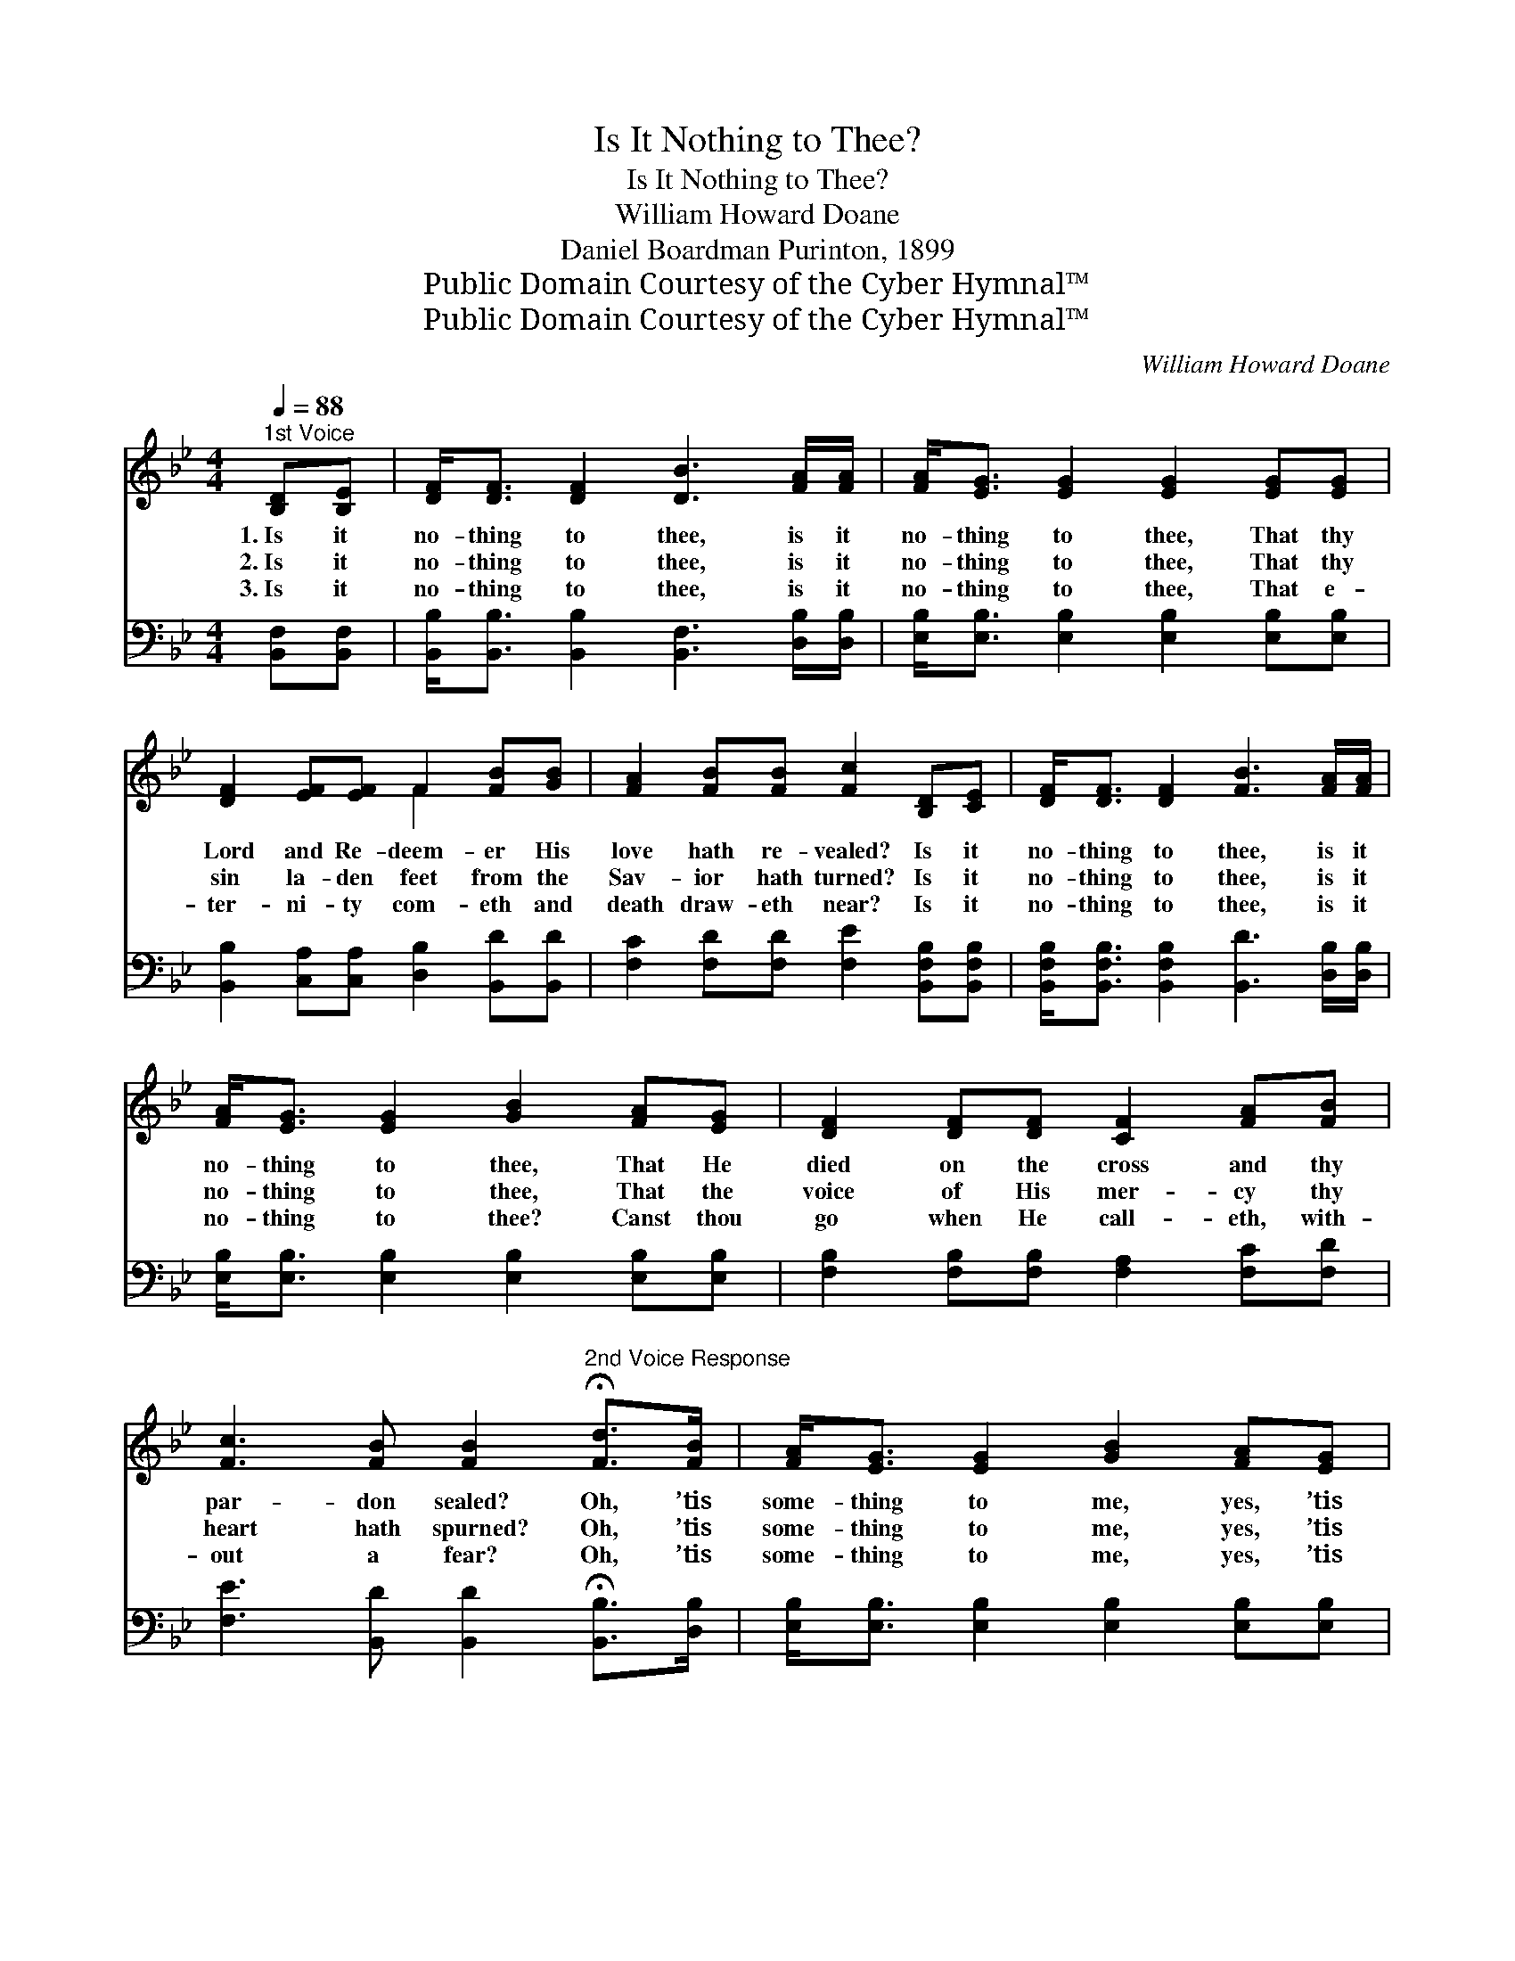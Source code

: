 X:1
T:Is It Nothing to Thee?
T:Is It Nothing to Thee?
T:William Howard Doane
T:Daniel Boardman Purinton, 1899
T:Public Domain Courtesy of the Cyber Hymnal™
T:Public Domain Courtesy of the Cyber Hymnal™
C:William Howard Doane
Z:Public Domain
Z:Courtesy of the Cyber Hymnal™
%%score ( 1 2 ) 3
L:1/8
Q:1/4=88
M:4/4
K:Bb
V:1 treble 
V:2 treble 
V:3 bass 
V:1
"^1st Voice" [B,D][B,E] | [DF]<[DF] [DF]2 [DB]3 [FA]/[FA]/ | [FA]<[EG] [EG]2 [EG]2 [EG][EG] | %3
w: 1.~Is it|no- thing to thee, is it|no- thing to thee, That thy|
w: 2.~Is it|no- thing to thee, is it|no- thing to thee, That thy|
w: 3.~Is it|no- thing to thee, is it|no- thing to thee, That e-|
 [DF]2 [EF][EF] F2 [FB][GB] | [FA]2 [FB][FB] [Fc]2 [B,D][CE] | [DF]<[DF] [DF]2 [FB]3 [FA]/[FA]/ | %6
w: Lord and Re- deem- er His|love hath re- vealed? Is it|no- thing to thee, is it|
w: sin la- den feet from the|Sav- ior hath turned? Is it|no- thing to thee, is it|
w: ter- ni- ty com- eth and|death draw- eth near? Is it|no- thing to thee, is it|
 [FA]<[EG] [EG]2 [GB]2 [FA][EG] | [DF]2 [DF][DF] [CF]2 [FA][FB] | %8
w: no- thing to thee, That He|died on the cross and thy|
w: no- thing to thee, That the|voice of His mer- cy thy|
w: no- thing to thee? Canst thou|go when He call- eth, with-|
 [Fc]3 [FB] [FB]2"^2nd Voice Response" !fermata![Fd]>[FB] | [FA]<[EG] [EG]2 [GB]2 [FA][EG] | %10
w: par- don sealed? Oh, ’tis|some- thing to me, yes, ’tis|
w: heart hath spurned? Oh, ’tis|some- thing to me, yes, ’tis|
w: out a fear? Oh, ’tis|some- thing to me, yes, ’tis|
 [EG]<[DF] [DF]2 [DF]2 [B,D][CE] | [DF]2 [EF][EF] F2 [FB][FB] | [FA][FA] [FB]2 [Ec]2 [Fd]>[Ec] | %13
w: some- thing to me, That the|voice of His love still is|call- ing to- day; Oh, ’tis|
w: some- thing to me, That He|call- eth me back, where- so-|ev- er I roam, Oh, ’tis|
w: some- thing to me, When at|last I shall stand on e-|ter- ni- ty’s shore, Oh, ’tis|
 [DB]<[DB] [DB]2 [^Fd]2 [FA][FA] | G<[EG] [EG]2 [EB]2 [^CA][CG] | [DF]2 [DF][DF] [CF]2 [FA][FB] | %16
w: some- thing to me, yes, ’tis|some- thing to me; I will|hear from my heart and with|
w: some- thing to me, yes, ’tis|some- thing to me, That I|still may re- turn and be|
w: some- thing to me, yes, ’tis|some- thing to me, To be|ho- ly and hap- py for-|
 [Fc]3 [FB] [FB]2 z2 ||"^Refrain" d4- z z (d z/) (3[Gc][GB][FA] | F6 z2 | %19
w: joy o- bey.|||
w: wel- comed home.|Come, come, come, He’s call-|ing|
w: ev- er- more.|||
 c4- z z [_Ec][FA](3[=EG][FA][EG] | F6 z2 |!p! [B,D]2 z2 [EF]2 z2 | %22
w: |||
w: to- Haste, haste, no long- er|de-|lay, List,|
w: |||
!fff! (3[DB][DB][DB] (3[DB][DB][DB] [^Fd]4 | G4 [DF]3 [DB] | [Ec]3 [DB] [DB]6 |] %25
w: |||
w: list, Je- sus is call- ing thee|now, Come, come,|be- fore Him|
w: |||
V:2
 x2 | x8 | x8 | x4 F2 x2 | x8 | x8 | x8 | x8 | x8 | x8 | x8 | x4 F2 x2 | x8 | x8 | G/ x15/2 | x8 | %16
 x8 || FFF3/2AF/ x9/2 | (D2 (3DDD D2) x2 | =EE x8 | (F2 (3DDD E2) x2 | x8 | x8 | G4 x4 | x10 |] %25
V:3
 [B,,F,][B,,F,] | [B,,B,]<[B,,B,] [B,,B,]2 [B,,F,]3 [D,B,]/[D,B,]/ | %2
 [E,B,]<[E,B,] [E,B,]2 [E,B,]2 [E,B,][E,B,] | [B,,B,]2 [C,A,][C,A,] [D,B,]2 [B,,D][B,,D] | %4
 [F,C]2 [F,D][F,D] [F,E]2 [B,,F,B,][B,,F,B,] | %5
 [B,,F,B,]<[B,,F,B,] [B,,F,B,]2 [B,,D]3 [D,B,]/[D,B,]/ | %6
 [E,B,]<[E,B,] [E,B,]2 [E,B,]2 [E,B,][E,B,] | [F,B,]2 [F,B,][F,B,] [F,A,]2 [F,C][F,D] | %8
 [F,E]3 [B,,D] [B,,D]2 !fermata![B,,B,]>[D,B,] | [E,B,]<[E,B,] [E,B,]2 [E,B,]2 [E,B,][E,B,] | %10
 [B,,B,]<[B,,B,] [B,,B,]2 [B,,B,]2 [B,,F,][B,,F,] | [B,,B,]2 [C,A,][C,A,] [D,B,]2 [B,,D][B,,D] | %12
 [F,C][F,C] [F,D]2 [F,A,]2 [F,A,]>[^F,A,] | [G,B,]<[G,B,] [G,B,]2 [D,A,]2 [D,D][D,C] | %14
 [E,B,]<[E,B,] [E,B,]2 [E,G,]2 [=E,G,][E,B,] | [F,B,]2 [F,B,][F,B,] [F,A,]2 [F,C][F,D] | %16
 [F,E]3 [B,,D] [B,,D]2 z2 || [B,,B,] z [B,,B,] z [B,,B,]>[D,B,] (3[E,E][E,E][E,B,] x3/2 | %18
 [B,,B,]2 (3[B,,B,][B,,B,][B,,B,] [B,,B,]2 z2 | %19
 [F,A,] z [F,A,] z [F,A,]>[F,C] (3[C,B,][C,C][C,B,] x2 | [F,A,]2 (3[F,B,][F,B,][F,B,] [F,C]2 z2 | %21
 [B,,B,]2 z2 [A,,C]2 z2 | (3[G,,B,][G,B,][G,B,] (3[G,B,][G,B,][G,B,] [D,A,]4 | %23
 [E,B,]2 [E,B,]2 [F,B,]3 [F,B,] | [F,A,]3 [B,,F,] [B,,F,]6 |] %25

